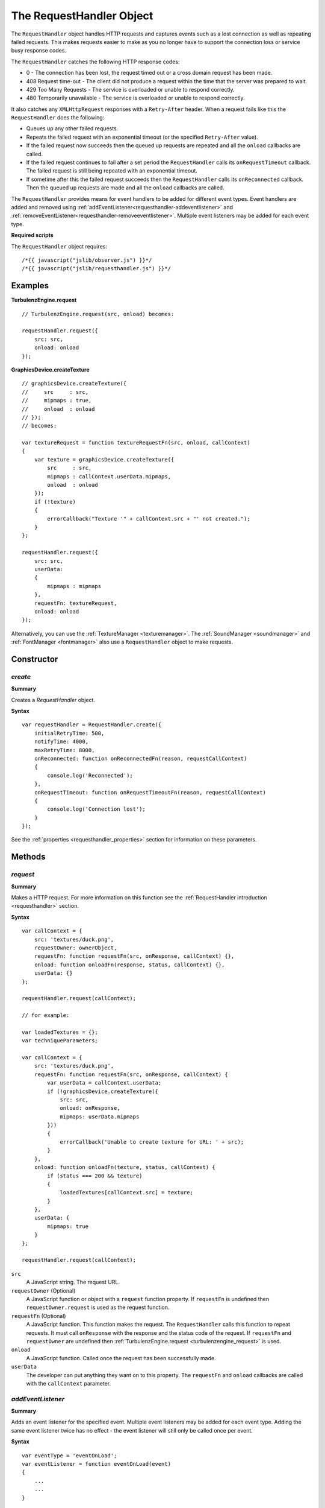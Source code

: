 .. index::
    single: RequestHandler

.. highlight:: javascript

.. _requesthandler:

-------------------------
The RequestHandler Object
-------------------------

The ``RequestHandler`` object handles HTTP requests and captures events such as a lost connection as well as repeating failed requests.
This makes requests easier to make as you no longer have to support the connection loss or service busy response codes.

The ``RequestHandler`` catches the following HTTP response codes:

- 0 - The connection has been lost, the request timed out or a cross domain request has been made.
- 408 Request time-out - The client did not produce a request within the time that the server was prepared to wait.
- 429 Too Many Requests - The service is overloaded or unable to respond correctly.
- 480 Temporarily unavailable - The service is overloaded or unable to respond correctly.

It also catches any ``XMLHttpRequest`` responses with a ``Retry-After`` header.
When a request fails like this the ``RequestHandler`` does the following:

- Queues up any other failed requests.
- Repeats the failed request with an exponential timeout (or the specified ``Retry-After`` value).
- If the failed request now succeeds then the queued up requests are repeated and all the ``onload`` callbacks are called.
- If the failed request continues to fail after a set period the ``RequestHandler`` calls its ``onRequestTimeout`` callback.
  The failed request is still being repeated with an exponential timeout.
- If sometime after this the failed request succeeds then the ``RequestHandler`` calls its ``onReconnected`` callback.
  Then the queued up requests are made and all the ``onload`` callbacks are called.

The ``RequestHandler`` provides means for event handlers to be added for different event types.
Event handlers are added and removed using :ref:`addEventListener<requesthandler-addeventlistener>` and :ref:`removeEventListener<requesthandler-removeeventlistener>`.
Multiple event listeners may be added for each event type.

**Required scripts**

The ``RequestHandler`` object requires::

    /*{{ javascript("jslib/observer.js") }}*/
    /*{{ javascript("jslib/requesthandler.js") }}*/

Examples
========

**TurbulenzEngine.request** ::

    // TurbulenzEngine.request(src, onload) becomes:

    requestHandler.request({
        src: src,
        onload: onload
    });

**GraphicsDevice.createTexture** ::

    // graphicsDevice.createTexture({
    //     src     : src,
    //     mipmaps : true,
    //     onload  : onload
    // });
    // becomes:

    var textureRequest = function textureRequestFn(src, onload, callContext)
    {
        var texture = graphicsDevice.createTexture({
            src     : src,
            mipmaps : callContext.userData.mipmaps,
            onload  : onload
        });
        if (!texture)
        {
            errorCallback("Texture '" + callContext.src + "' not created.");
        }
    };

    requestHandler.request({
        src: src,
        userData:
        {
            mipmaps : mipmaps
        },
        requestFn: textureRequest,
        onload: onload
    });

Alternatively, you can use the :ref:`TextureManager <texturemanager>`.
The :ref:`SoundManager <soundmanager>` and :ref:`FontManager <fontmanager>` also use a ``RequestHandler`` object to make requests.

Constructor
===========

.. index::
    pair: RequestHandler; create

`create`
--------

**Summary**

Creates a `RequestHandler` object.

**Syntax** ::

    var requestHandler = RequestHandler.create({
        initialRetryTime: 500,
        notifyTime: 4000,
        maxRetryTime: 8000,
        onReconnected: function onReconnectedFn(reason, requestCallContext)
        {
            console.log('Reconnected');
        },
        onRequestTimeout: function onRequestTimeoutFn(reason, requestCallContext)
        {
            console.log('Connection lost');
        }
    });

See the :ref:`properties <requesthandler_properties>` section for information on these parameters.

Methods
=======

.. index::
    pair: RequestHandler; request

`request`
---------

**Summary**

Makes a HTTP request.
For more information on this function see the :ref:`RequestHandler introduction <requesthandler>` section.

**Syntax** ::

    var callContext = {
        src: 'textures/duck.png',
        requestOwner: ownerObject,
        requestFn: function requestFn(src, onResponse, callContext) {},
        onload: function onloadFn(response, status, callContext) {},
        userData: {}
    };

    requestHandler.request(callContext);

    // for example:

    var loadedTextures = {};
    var techniqueParameters;

    var callContext = {
        src: 'textures/duck.png',
        requestFn: function requestFn(src, onResponse, callContext) {
            var userData = callContext.userData;
            if (!graphicsDevice.createTexture({
                src: src,
                onload: onResponse,
                mipmaps: userData.mipmaps
            }))
            {
                errorCallback('Unable to create texture for URL: ' + src);
            }
        },
        onload: function onloadFn(texture, status, callContext) {
            if (status === 200 && texture)
            {
                loadedTextures[callContext.src] = texture;
            }
        },
        userData: {
            mipmaps: true
        }
    };

    requestHandler.request(callContext);

``src``
    A JavaScript string.
    The request URL.

``requestOwner`` (Optional)
    A JavaScript function or object with a ``request`` function property.
    If ``requestFn`` is undefined then ``requestOwner.request`` is used as the request function.

``requestFn`` (Optional)
    A JavaScript function.
    This function makes the request.
    The ``RequestHandler`` calls this function to repeat requests.
    It must call ``onResponse`` with the response and the status code of the request.
    If ``requestFn`` and ``requestOwner`` are undefined then :ref:`TurbulenzEngine.request <turbulenzengine_request>` is used.

``onload``
    A JavaScript function.
    Called once the request has been successfully made.

``userData``
    The developer can put anything they want on to this property.
    The ``requestFn`` and ``onload`` callbacks are called with the ``callContext`` parameter.

.. _requesthandler-addEventListener:

`addEventListener`
------------------

**Summary**

Adds an event listener for the specified event. Multiple event listeners may be added for each event type. Adding the
same event listener twice has no effect - the event listener will still only be called once per event.

**Syntax** ::

    var eventType = 'eventOnLoad';
    var eventListener = function eventOnLoad(event)
    {
	...
	...
    }

    requestHandler.addEventListener(eventType, eventListener);


``eventType``
    A valid :ref:`event type <requesthandler-eventypes>` string.

``eventListener``
    Callback associated with events of eventType.

.. _requesthandler-removeeventlistener:


`removeEventListener`
---------------------

**Summary**

Removes an event listener for the specified event. If the event listener supplied was never added using
:ref:`addEventListener <requesthandler-addeventlistener>`, this has no effect.

**Syntax** ::

    requestHandler.removeEventListener(eventType, eventListener);


``eventType``
    A valid :ref:`event type <requesthandler-eventypes>` string.

``eventListener``
    Callback associated with events of eventType.


.. _requesthandler-destroy:

`destroy`
---------

**Summary**

Destroys the object. Callbacks for any outstanding requests are not called.
This will usually be called from the application's destroy function callback,
set using :ref:`TurbulenzEngine.onunload <turbulenzengine_onunload>`,
to prevent the callbacks accessing invalid state.

**Syntax** ::

    requestHandler.destroy();

.. _requesthandler_properties:

Properties
==========

`initialRetryTime`
------------------

**Summary**

A JavaScript number.
Initial time in milliseconds to wait before retrying a request.
Defaults to ``500``.

**Syntax** ::

    var initialRetryTime = requestHandler.initialRetryTime;

`notifyTime`
------------

**Summary**

A JavaScript number.
Time in milliseconds to wait before calling :ref:`onRequestTimeout <requesthandler_onrequesttimeout>` with the ``callContext`` of the asset that failed.
Defaults to ``4000``.

**Syntax** ::

    var notifyTime = requestHandler.notifyTime;

`maxRetryTime`
--------------

**Summary**

A JavaScript number.
Maximum time in milliseconds to wait before retrying a request.
Defaults to ``8000``.

**Syntax** ::

    var maxRetryTime = requestHandler.maxRetryTime;

.. _requesthandler_onreconnected:

`onReconnected`
---------------

**Summary**

A JavaScript function.
Called if :ref:`onRequestTimeout <requesthandler_onrequesttimeout>` has been called and
the connection has been regained or the service is back online allowing the request to succeed.

**Syntax** ::

    requestHandler.onReconnected = function onReconnectedFn(reason, requestCallContext)
    {
        failedAsset = null;
        if (reason === this.reasonConnectionLost)
        {
            // switch off a connection lost message
            ...
        }
        else if (reason === this.reasonServiceBusy)
        {
            // switch off a service busy message
            ...
        }
    };

``reason``
    A JavaScript number.
    The :ref:`reason code <requesthandler_reasons>` for the original failure.

``requestCallContext``
    The ``callContext`` of the requestHandler.request call that caused the timeout.
    The ``callContext`` now contains the following additional properties:

* ``status`` - The returned status response of the last request.
* ``retries`` - The number of times the ``RequestHandler`` has retried the request.

.. _requesthandler_onrequesttimeout:

`onRequestTimeout`
------------------

**Summary**

A JavaScript function.
Called when a request fails because of a lost internet connection or a disconnected or overloaded server.

**Syntax** ::

    requestHandler.onRequestTimeout = function onRequestTimeoutFn(reason, requestCallContext)
    {
        failedAsset = requestCallContext;
        if (reason === this.reasonConnectionLost)
        {
            // switch on a connection lost message
            log('After ' + requestCallContext.retries + ' retries the ' + requestCallContext.src + ' asset failed with code ' + requestCallContext.status);
            ...
        }
        else if (reason === this.reasonServiceBusy)
        {
            // switch on a service busy message
            ...
        }
    };

``reason``
    A JavaScript number.
    The :ref:`reason code <requesthandler_reasons>` for the failure.

``requestCallContext``
    The ``callContext`` of the requestHandler.request call that caused the timeout.
    The ``callContext`` now contains the following additional properties:

* ``status`` - The returned status response of the last request.
* ``retries`` - The number of times the ``RequestHandler`` has retried the request.

.. note::
  The first set of assets to load should be the assets required to display a connection lost message.
  This means that if a connection is lost at any time the message can be displayed.

.. _requesthandler_reasons:

`reasonConnectionLost`
----------------------

**Summary**

A JavaScript number.
A reason code given as an argument for the :ref:`onReconnected <requesthandler_onreconnected>` and :ref:`onRequestTimeout <requesthandler_onrequesttimeout>` functions.

**Syntax** ::

    var reasonConnectionLost = requestHandler.reasonConnectionLost;

`reasonServiceBusy`
-------------------

**Summary**

A JavaScript number.
A reason code given as an argument for the :ref:`onReconnected <requesthandler_onreconnected>` and :ref:`onRequestTimeout <requesthandler_onrequesttimeout>` functions.

**Syntax** ::

    var reasonServiceBusy = requestHandler.reasonServiceBusy;

.. _requesthandler-eventypes:

Event Types
===========

Event listeners can be added for the following event types:

* :ref:`eventOnLoad <requesthandler-eventOnLoad>`

.. _requesthandler-eventOnLoad:

`eventOnLoad`
-------------

**Summary**

Occurs when an asset is loaded.

**Syntax** ::

    var eventType = 'eventOnLoad';

    var eventListener = function eventOnLoad(event)
    {
	    ...
	    ...
    }

    requestHandler.addEventListener(eventType, eventListener);

**Event Listener Arguments**

``event``
    An object with the following fields
        ``name``
            The name of the asset just loaded.

        ``eventType``
            The event that triggered this callback.
